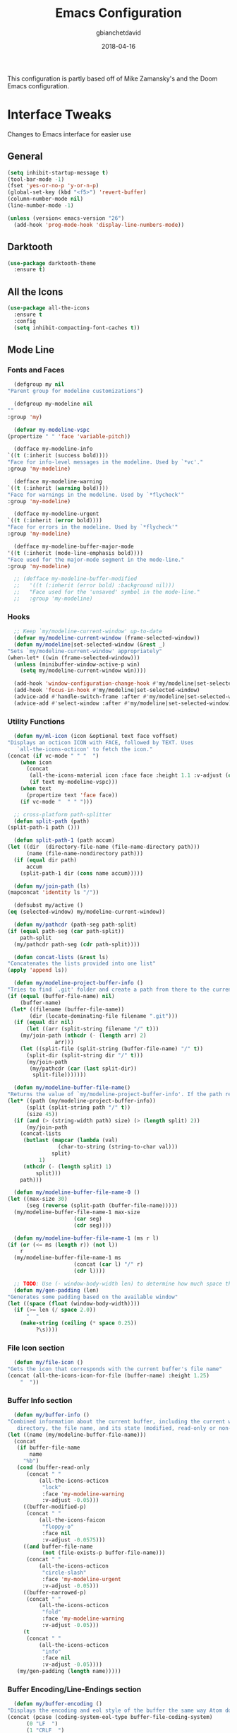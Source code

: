 #+TITLE: Emacs Configuration
#+AUTHOR: gbianchetdavid
#+DATE: 2018-04-16

This configuration is partly based off of Mike Zamansky's and the Doom 
Emacs configuration.

* Interface Tweaks
  Changes to Emacs interface for easier use
** General
   #+BEGIN_SRC emacs-lisp
     (setq inhibit-startup-message t)
     (tool-bar-mode -1)
     (fset 'yes-or-no-p 'y-or-n-p)
     (global-set-key (kbd "<f5>") 'revert-buffer)
     (column-number-mode nil)
     (line-number-mode -1)

     (unless (version< emacs-version "26")
       (add-hook 'prog-mode-hook 'display-line-numbers-mode))
   #+END_SRC

** Darktooth
   #+BEGIN_SRC emacs-lisp
     (use-package darktooth-theme
       :ensure t)
   #+END_SRC

** All the Icons
   #+BEGIN_SRC emacs-lisp
     (use-package all-the-icons
       :ensure t
       :config
       (setq inhibit-compacting-font-caches t))
   #+END_SRC

** Mode Line
*** Fonts and Faces
    #+BEGIN_SRC emacs-lisp
      (defgroup my nil
	"Parent group for modeline customizations")

      (defgroup my-modeline nil
	""
	:group 'my)

      (defvar my-modeline-vspc
	(propertize " " 'face 'variable-pitch))

      (defface my-modeline-info
	`((t (:inherit (success bold))))
	"Face for info-level messages in the modeline. Used by `*vc'."
	:group 'my-modeline)

      (defface my-modeline-warning
	`((t (:inherit (warning bold))))
	"Face for warnings in the modeline. Used by `*flycheck'"
	:group 'my-modeline)

      (defface my-modeline-urgent
	`((t (:inherit (error bold))))
	"Face for errors in the modeline. Used by `*flycheck'"
	:group 'my-modeline)

      (defface my-modeline-buffer-major-mode
	'((t (:inherit (mode-line-emphasis bold))))
	"Face used for the major-mode segment in the mode-line."
	:group 'my-modeline)

      ;; (defface my-modeline-buffer-modified
      ;;   '((t (:inherit (error bold) :background nil)))
      ;;   "Face used for the 'unsaved' symbol in the mode-line."
      ;;   :group 'my-modeline)
    #+END_SRC

*** Hooks
    #+BEGIN_SRC emacs-lisp
      ;; Keep `my/modeline-current-window' up-to-date
      (defvar my/modeline-current-window (frame-selected-window))
      (defun my/modeline|set-selected-window (&rest _)
	"Sets `my/modeline-current-window' appropriately"
	(when-let* ((win (frame-selected-window)))
	  (unless (minibuffer-window-active-p win)
	    (setq my/modeline-current-window win))))

      (add-hook 'window-configuration-change-hook #'my/modeline|set-selected-window)
      (add-hook 'focus-in-hook #'my/modeline|set-selected-window)
      (advice-add #'handle-switch-frame :after #'my/modeline|set-selected-window)
      (advice-add #'select-window :after #'my/modeline|set-selected-window)
    #+END_SRC

*** Utility Functions
    #+BEGIN_SRC emacs-lisp
      (defun my/ml-icon (icon &optional text face voffset)
	"Displays an octicon ICON with FACE, followed by TEXT. Uses
	   `all-the-icons-octicon' to fetch the icon."
	(concat (if vc-mode " " "  ")
		(when icon
		  (concat
		   (all-the-icons-material icon :face face :height 1.1 :v-adjust (or voffset -0.2))
		   (if text my-modeline-vspc)))
		(when text
		  (propertize text 'face face))
		(if vc-mode "  " " ")))

      ;; cross-platform path-splitter
      (defun split-path (path) 
	(split-path-1 path ()))

      (defun split-path-1 (path accum) 
	(let ((dir  (directory-file-name (file-name-directory path))) 
	      (name (file-name-nondirectory path))) 
	  (if (equal dir path)
	      accum
	    (split-path-1 dir (cons name accum)))))

      (defun my/join-path (ls)
	(mapconcat 'identity ls "/"))

      (defsubst my/active ()
	(eq (selected-window) my/modeline-current-window))

      (defun my/pathcdr (path-seg path-split)
	(if (equal path-seg (car path-split))
	    path-split
	  (my/pathcdr path-seg (cdr path-split))))

      (defun concat-lists (&rest ls)
	"Concatenates the lists provided into one list"
	(apply 'append ls))

      (defun my/modeline-project-buffer-info ()
	"Tries to find `.git' folder and create a path from there to the current buffer and if it doesn't find it, return the parent directory and the current buffer."
	(if (equal (buffer-file-name) nil)
	    (buffer-name)
	 (let* ((filename (buffer-file-name))
	       (dir (locate-dominating-file filename ".git")))
	  (if (equal dir nil)
	      (let ((arr (split-string filename "/" t)))
		(my/join-path (nthcdr (- (length arr) 2)
				   arr)))
	    (let ((split-file (split-string (buffer-file-name) "/" t))
		  (split-dir (split-string dir "/" t)))
	      (my/join-path
	       (my/pathcdr (car (last split-dir))
			split-file)))))))

      (defun my/modeline-buffer-file-name()
	"Returns the value of `my/modeline-project-buffer-info'. If the path returned is too long, abbreviate path using fish style abbreviations."
	(let* ((path (my/modeline-project-buffer-info))
	      (split (split-string path "/" t))
	      (size 45))
	  (if (and (> (string-width path) size) (> (length split) 2))
	      (my/join-path
		(concat-lists
		 (butlast (mapcar (lambda (val)
				    (char-to-string (string-to-char val)))
				  split)
			  1)
		 (nthcdr (- (length split) 1)
			 split)))
	    path)))

      (defun my/modeline-buffer-file-name-0 ()
	(let ((max-size 30)
	      (seg (reverse (split-path (buffer-file-name)))))
	  (my/modeline-buffer-file-name-1 max-size
					     (car seg)
					     (cdr seg))))

      (defun my/modeline-buffer-file-name-1 (ms r l)
	(if (or (<= ms (length r)) (not l))
	    r
	  (my/modeline-buffer-file-name-1 ms
					     (concat (car l) "/" r)
					     (cdr l))))

      ;; TODO: Use (- window-body-width len) to determine how much space there should be
      (defun my/gen-padding (len)
	"Generates some padding based on the available window"
	(let ((space (float (window-body-width))))
	  (if (>= len (/ space 2.0))
	      "  "
	    (make-string (ceiling (* space 0.25))
			 ?\s))))

    #+END_SRC

*** File Icon section
    #+BEGIN_SRC emacs-lisp
      (defun my/file-icon ()
	"Gets the icon that corresponds with the current buffer's file name"
	(concat (all-the-icons-icon-for-file (buffer-name) :height 1.25)
		"  "))
    #+END_SRC

*** Buffer Info section
    #+BEGIN_SRC emacs-lisp
      (defun my/buffer-info ()
	"Combined information about the current buffer, including the current working
	   directory, the file name, and its state (modified, read-only or non-existent)."
	(let ((name (my/modeline-buffer-file-name)))
	  (concat
	   (if buffer-file-name
	       name
	     "%b")
	   (cond (buffer-read-only
		  (concat " "
			  (all-the-icons-octicon
			   "lock"
			   :face 'my-modeline-warning
			   :v-adjust -0.05)))
		 ((buffer-modified-p)
		  (concat " "
			  (all-the-icons-faicon
			   "floppy-o"
			   :face nil
			   :v-adjust -0.0575)))
		 ((and buffer-file-name
		       (not (file-exists-p buffer-file-name)))
		  (concat " "
			  (all-the-icons-octicon
			   "circle-slash"
			   :face 'my-modeline-urgent
			   :v-adjust -0.05)))
		 ((buffer-narrowed-p)
		  (concat " "
			  (all-the-icons-octicon
			   "fold"
			   :face 'my-modeline-warning
			   :v-adjust -0.05)))
		 (t
		  (concat " "
			  (all-the-icons-octicon
			   "info"
			   :face nil
			   :v-adjust -0.05))))
	   (my/gen-padding (length name)))))
    #+END_SRC
*** Buffer Encoding/Line-Endings section
    #+BEGIN_SRC emacs-lisp
      (defun my/buffer-encoding ()
	"Displays the encoding and eol style of the buffer the same way Atom does."
	(concat (pcase (coding-system-eol-type buffer-file-coding-system)
		  (0 "LF  ")
		  (1 "CRLF  ")
		  (2 "CR  "))
		(let ((sys (coding-system-plist buffer-file-coding-system)))
		  (cond ((memq (plist-get sys :category) '(coding-category-undecided coding-category-utf-8))
			 "UTF-8")
			(t (upcase (symbol-name (plist-get sys :name))))))
		(if line-number-mode
		    " L%l"
		  "")
		"  "))
    #+END_SRC

*** Version Control section
    #+BEGIN_SRC emacs-lisp
      (defun my/vcs ()
	"Displays the current branch, colored based on its state."
	(when (and vc-mode buffer-file-name)
	  (let* ((backend (vc-backend buffer-file-name))
		 (state   (vc-state buffer-file-name backend)))
	    (let ((face    'mode-line-inactive)
		  (active (my/active))
		  (all-the-icons-default-adjust -0.1))
	      (concat " "
		      (cond ((memq state '(edited added))
			     (if active (setq face 'my-modeline-info))
			     (all-the-icons-octicon
			      "git-compare"
			      :face face
			      :v-adjust -0.05))
			    ((eq state 'needs-merge)
			     (if active (setq face 'my-modeline-info))
			     (all-the-icons-octicon "git-merge" :face face))
			    ((eq state 'needs-update)
			     (if active (setq face 'my-modeline-warning))
			     (all-the-icons-octicon "arrow-down" :face face))
			    ((memq state '(removed conflict unregistered))
			     (if active (setq face 'my-modeline-urgent))
			     (all-the-icons-octicon "alert" :face face))
			    (t
			     (if active (setq face 'font-lock-doc-face))
			     (all-the-icons-octicon
			      "git-compare"
			      :face face
			      :v-adjust -0.05)))
		      " "
		      (propertize (substring vc-mode (+ (if (eq backend 'Hg) 2 3) 2))
				  'face (if active face))
		      "  ")))))
    #+END_SRC

*** Major Mode section
    #+BEGIN_SRC emacs-lisp
      (defun my/major-mode ()
	"The major mode, including process, environment and text-scale info."
	(propertize
	 (concat (format-mode-line mode-name)
		 (when (stringp mode-line-process)
		   mode-line-process)
		 (and (featurep 'face-remap)
		      (/= text-scale-mode-amount 0)
		      (format " (%+d)" text-scale-mode-amount)))
	 'face nil))
    #+END_SRC

*** Flycheck section
    #+BEGIN_SRC emacs-lisp
      (defun my/flycheck-modeline ()
	"Flycheck edits for mode line"
	(when (boundp 'flycheck-last-status-change)
	  (pcase flycheck-last-status-change
	    ('finished (if flycheck-current-errors
			   (let-alist (flycheck-count-errors flycheck-current-errors)
			     (let ((sum (+ (or .error 0) (or .warning 0))))
			       (my/ml-icon (if .error "error_outline" "remove_circle_outline")
					      (number-to-string sum)
					      (if .error 'my-modeline-urgent 'my-modeline-warning)
					      -0.25)))
			 (my/ml-icon "check" nil 'my-modeline-info)))
	    ('running     (my/ml-icon "access_time" nil 'font-lock-doc-face -0.25))
	    ('no-checker  (my/ml-icon "visibility_off" nil 'font-lock-doc-face))
	    ('errored     (my/ml-icon "sim_card_alert" "Flycheck Error" 'my-modeline-urgent))
	    ('interrupted (my/ml-icon "pause" "Interrupted" 'font-lock-doc-face)))))
    #+END_SRC

*** Set modeline and update
    #+BEGIN_SRC emacs-lisp
      (setq-default mode-line-format
		    (list " "
			  'mode-line-front-space
			  '(:eval (my/file-icon))
			  '(:eval (my/buffer-info)) ; File name with parent dir
			  '(:eval (my/buffer-encoding)) ; line ending+encoding
			  '(:eval (my/vcs)) ; branch name (and perhaps some icon)
			  '(:eval (my/major-mode))	    ; Major mode name 
			  '(:eval (my/flycheck-modeline)) ; Flycheck UI edits
			  'mode-line-end-space))

      (if t (force-mode-line-update t))
    #+END_SRC

* Packages
** Try
   Try allows the user to try a package without installing it.
   [[https://github.com/larstvei/Try][Home Page]]
   #+BEGIN_SRC emacs-lisp
     (use-package try
       :ensure t)
   #+END_SRC

** Which-Key
   Which-Key shows command suggestions when typing emacs commands.
   [[https://github.com/justbur/emacs-which-key][Home Page]]
   #+BEGIN_SRC emacs-lisp
     (use-package which-key
       :ensure t
       :config
       (which-key-mode))
   #+END_SRC

** Org Mode
   Org Mode is my religion--nuff said.
   [[https://orgmode.org/][Home Page]]
   #+BEGIN_SRC emacs-lisp
     ;; Prettify bullets to make document look nicer
     (use-package org-bullets
       :ensure t
       :config
       (add-hook 'org-mode-hook (lambda () (org-bullets-mode 1))))

     (global-visual-line-mode t)
   #+END_SRC

** Cider
   Cider is a Clojure-mode add on that makes developing clojure easy.
   [[https://github.com/clojure-emacs/cider][Home Page]]
   #+BEGIN_SRC emacs-lisp
     (use-package cider
       :ensure t)
   #+END_SRC

** Rainbow Mode
   Rainbow mode finds colours written in words, rgb, or hex and makes
   the background colour of the string in question that same colour.
   [[https://github.com/emacsmirror/rainbow-mode][Home Page]]
   #+BEGIN_SRC emacs-lisp
     (use-package rainbow-mode
       :ensure t)
   #+END_SRC 

** Emmet Mode
   Emmet mode expands words into html entities.
   [[https://github.com/smihica/emmet-mode][Home Page]]
   #+BEGIN_SRC emacs-lisp
     (use-package emmet-mode
       :ensure t)
   #+END_SRC

** Swiper
   Swiper no Swiping..! Better incremental search in buffer.
   [[https://github.com/abo-abo/swiper][Home Page]]
   #+BEGIN_SRC emacs-lisp
     ;; Counsel is a dependency of Swiper
     (use-package counsel
       :ensure t)

     (use-package ivy
       :ensure t
       :diminish (ivy-mode)
       :bind (("C-x b" . ivy-switch-buffer))
       :config
       (ivy-mode 1)
       (setq ivy-use-virtual-buffers t)
       (setq ivy-display-style 'fancy))

     (use-package swiper
       :ensure t
       :bind (("C-s" . swiper)
              ("C-r" . swiper)
              ("C-c C-r" . ivy-resume)
              ("M-x" . counsel-M-x)
              ("C-x C-f" . counsel-find-file))
       :config
       (progn
         (ivy-mode 1)
         (setq ivy-use-virtual-buffers t)
         (setq ivy-display-style 'fancy)
         (define-key read-expression-map (kbd "C-r") 'counsel-expression-history)))
    #+END_SRC

** Autocomplete
   Autocomplete provides autocomplete for everything (really!).
   [[https://github.com/auto-complete/auto-complete][Home Page]]
   #+BEGIN_SRC emacs-lisp
     (use-package auto-complete
       :ensure t
       :init (progn
               (ac-config-default)
               (global-auto-complete-mode t)))
   #+END_SRC

** IBuffer
   IBuffer is an interactive interface for the buffer list.
   #+BEGIN_SRC emacs-lisp
     (defalias 'list-buffers 'ibuffer)
   #+END_SRC

** Undo-Tree
   Undo-Tree is a package that improves the undo functionality of emacs by
   providing a "redo" button and a visualized history of work to undo to.
   [[https://gist.github.com/mori-dev/301447][Home Page (just a Gist)]]
   #+BEGIN_SRC emacs-lisp
     (use-package undo-tree
       :ensure t
       :init
       (global-undo-tree-mode))
   #+END_SRC

** Hungry Delete Mode
   This mode deletes all whitespace characters between `(point)' and the
   next non-whitespace character (forwards and back).
   [[https://github.com/nflath/hungry-delete/blob/master/hungry-delete.el][Home Page]]
   #+BEGIN_SRC emacs-lisp
     (use-package hungry-delete
       :ensure t
       :config
       (global-hungry-delete-mode))
   #+END_SRC

** Web-Mode
   Web-Mode is the hidden-blade of web developing. Makes editing html and
   html-ish (ejs, jsp, etc) files super easy.
   [[http://web-mode.org/][Home Page]]
   #+BEGIN_SRC emacs-lisp
     (use-package web-mode
       :ensure t
       :config
       (add-to-list 'auto-mode-alist '("\\.html?\\'" . web-mode))
       (add-to-list 'auto-mode-alist '("\\.ejs\\'" . web-mode))
       (add-to-list 'auto-mode-alist '("\\.css\\'" . web-mode))
       ; Tell Web-Mode about templating engines it should know about
       (setq web-mode-engines-alist
	     '(("ejs"    . "\\.ejs\\'")))
       (setq web-mode-ac-sources-alist
	     '(("css" . (ac-source-css-property))
	       ("html" . (ac-source-words-in-buffer ac-source-abbrev))))
       (setq web-mode-enable-auto-pairing nil)
       (setq web-mode-enable-auto-closing t)
       (setq web-mode-enable-auto-quoting t)
       (setq web-mode-css-indent-offset 2))
   #+END_SRC

** Javascript-IDE (JS2)
   #+BEGIN_SRC emacs-lisp
     (use-package js2-mode
       :ensure t
       :config (add-to-list 'auto-mode-alist
                            `(,(rx ".js" string-end) . js2-mode)))
   #+END_SRC

** Real JSX Mode
   #+BEGIN_SRC emacs-lisp
     (use-package rjsx-mode
       :ensure t
       :config (add-to-list 'auto-mode-alist
                            '("components\\/.*\\.js\\'" . rjsx-mode)))
     ;; Consider adding rjsx-mode to the auto-mode-alist for `(,(rx ".js" string-end))
   #+END_SRC

** Rust Mode
   Emacs Mode for editted Rust source code
   [[https://github.com/rust-lang/rust-mode][Home Page]]
   #+BEGIN_SRC emacs-lisp
     (use-package rust-mode
       :ensure t)

     (use-package flycheck-rust
       :ensure t
       :config (add-hook 'flycheck-mode-hook #'flycheck-rust-setup))
   #+END_SRC

** JSON Mode
   #+BEGIN_SRC emacs-lisp
     (use-package json-mode
       :ensure t
       :config
       (make-local-variable 'js-indent-level)
       (setq js-indent-level 2))
   #+END_SRC

** YAML Mode
   #+BEGIN_SRC emacs-lisp
     (use-package yaml-mode
       :ensure t)
   #+END_SRC
** FlyCheck
   FlyCheck is an on-the-fly synthax checker for various languages.
   [[http://www.flycheck.org/en/latest/][Home Page]]
   #+BEGIN_SRC emacs-lisp
     (use-package flycheck
       :ensure t
       :init (global-flycheck-mode t)
       :config (progn
                 ;; disable jshint since we prefer eslint checking
                 (setq-default flycheck-disabled-checkers
                               (append flycheck-disabled-checkers
                                       '(javascript-jshint)))

                 ;; use eslint with web-mode for jsx files
                 (flycheck-add-mode 'javascript-eslint 'web-mode)

                 ;; customize flycheck temp file prefix
                 (setq-default flycheck-temp-prefix ".flycheck")

                 ;; disable json-jsonlist checking for json files
                 (setq-default flycheck-disabled-checkers
                               (append flycheck-disabled-checkers
                                       '(json-jsonlist)))))


   #+END_SRC

** Smartparens
   Smartparens is a minor mode for dealing with pairs in Emacs.
   [[https://github.com/Fuco1/smartparens][Home Page]]
   #+BEGIN_SRC emacs-lisp
     (use-package smartparens
       :ensure t
       :config
       (use-package smartparens-config)
       (smartparens-global-mode t)
       (show-smartparens-global-mode t)
       (sp-local-pair 'web-mode "%" "%")
       (sp-local-pair 'web-mode "<" ">"))
   #+END_SRC

** Emmet Mode
   Emmet mode makes writing HTML and CSS much faster by using shortcuts.
   [[https://github.com/smihica/emmet-mode][Home Page]]
   #+BEGIN_SRC emacs-lisp
     (use-package emmet-mode
       :ensure t
       :config
       (add-hook 'sgml-mode-hook 'emmet-mode) ;; Auto-start on any markup modes
       (add-hook 'web-mode-hook 'emmet-mode) ;; Auto-start on any markup modes
       (add-hook 'css-mode-hook  'emmet-mode) ;; enable Emmet's css abbreviation.
       )
   #+END_SRC

** Magit
   Magit! A Git Poreclain Inside Emacs!
   [[https://magit.vc/][Home Page]]
   #+BEGIN_SRC emacs-lisp
     (use-package magit
       :ensure t
       :init
       (progn
       (bind-key "C-x g" 'magit-status)))
   #+END_SRC

* Functions
** Insert `// TODO(gab): '
   #+BEGIN_SRC emacs-lisp
     (defun my/insert-comment-todo ()
       "Insert text `// TODO(gab): ' at point moving point forward."
       (interactive)
       (insert "// TODO(gab): "))

     (global-set-key (kbd "C-c t") 'my/insert-comment-todo)
   #+END_SRC

** Insert `// NOTE(gab): '
   #+BEGIN_SRC emacs-lisp
     (defun my/insert-comment-note ()
       "Insert text `// NOTE(gab): ' at point moving point forward."
       (interactive)
       (insert "// NOTE(gab): "))

     (global-set-key (kbd "C-c n") 'my/insert-comment-note)
   #+END_SRC

** Duplicate current line
   #+BEGIN_SRC emacs-lisp
     (defun my/duplicate-line ()
       "Duplicate the line at `(point)' and write it to the line below."
       (interactive)
       (let ((start (line-beginning-position))
	     (end (line-end-position)))
	 (goto-char end)
	 (newline)
	 (insert (buffer-substring start end))))

     (global-set-key (kbd "C-c d") 'my/duplicate-line)
   #+END_SRC
** Next line and center:
   #+BEGIN_SRC emacs-lisp
     (defun my/next-line-and-center ()
       "Move the point forwards one line and recenters the window."
       (interactive)
       (forward-line 1)
       (recenter))

     (global-set-key (kbd "C-;") 'my/next-line-and-center)
   #+END_SRC

** Previous line and center:
   #+BEGIN_SRC emacs-lisp
     (defun my/previous-line-and-center ()
       "Move the point backwards one line and recenters the window."
       (interactive)
       (forward-line -1)
       (recenter))

     (global-set-key (kbd "C-'") 'my/previous-line-and-center)
   #+END_SRC

** Get Minor Modes
   #+BEGIN_SRC emacs-lisp
     (defun my/minor-modes-list ()
       "Returns a list of the minor modes' symbols"
       (delq nil
	     (mapcar
	      (lambda (x)
		(let ((car-x (car x)))
		  (when (and (symbolp car-x) (symbol-value car-x))
		    car-x)))
	      minor-mode-alist)))

     (defun minor-modes ()
       "Returns a list containing all the active minor-modes."
       (interactive)
       (message "Minor Modes: %s"
		(mapconcat 'symbol-name (my/minor-modes-list) ", ")))
   #+END_SRC

* Language Specific Configurations
** Haskell
   #+BEGIN_SRC emacs-lisp
     ;; (require 'haskell)

     ;; ;; add capability to submit code to interpreter and mark errors
     ;; (add-hook 'haskell-mode-hook 'interactive-haskell-mode)

     ;; ;; add missing keybindings for navigating errors
     ;; (define-key interactive-haskell-mode-map (kbd "M-n") 'haskell-goto-next-error)
     ;; (define-key interactive-haskell-mode-map (kbd "M-p") 'haskell-goto-prev-error)

     ;; ;; merge this with your existing custom-set-variables
     ;; (custom-set-variables
     ;;  ;; some options suggested in the haskell-mode documentation
     ;;  '(haskell-process-auto-import-loaded-modules t)
     ;;  '(haskell-process-log t)
     ;;  '(haskell-process-suggest-remove-import-lines t))
   #+END_SRC

** Javascript
   #+BEGIN_SRC emacs-lisp
     (add-hook 'js2-mode-hook
               (lambda ()
                 (setq js2-basic-offset 2)))
   #+END_SRC
